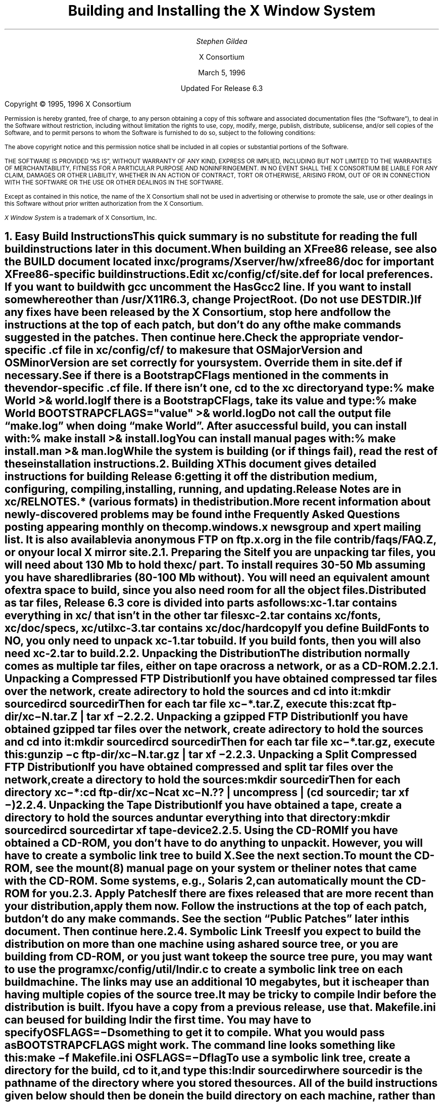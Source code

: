 .\" $XConsortium: INSTALL.ms /main/7 1996/12/22 20:44:54 swick $
.\" X11R6.3 Installation instructions.  Use troff -ms macros
.\" $XFree86: xc/doc/misc/INSTALL.ms,v 1.1.1.3.2.1 1998/11/08 09:06:30 dawes Exp $
.ds Ts March 5, 1996\" updated by Emacs
.\"
.ie t \{
.nr LL 6.5i
.\}
.el \{
.nr LL 72n
.na
.if n .pl 9999v		\" no page breaks in nroff
.\}
.nr FL \n(LLu
.nr LT \n(LLu
.ll \n(LLu
.nr PS 11
.de nH
.NH \\$1
\\$2
.XS
\\*(SN \\$2
.XE
.LP
..
.de Ip
.IP "\fB\\$1\fP" \\$2
..
.\"
.ds CH \" empty center heading
.sp 8
.TL
\s+2\fBBuilding and Installing the X Window System\fP\s-2
.AU
.sp 6
\fIStephen Gildea\fP
.AI

X Consortium
.sp 6
\*(Ts

Updated For Release 6.3
.LP
.if t \{\
.bp
\&
.sp 3
.\}
.sp 5
Copyright \(co 1995, 1996 X Consortium
.nr PS 9
.nr VS 11
.LP
Permission is hereby granted, free of charge, to any person obtaining
a copy of this software and associated documentation files (the
\*QSoftware\*U), to deal in the Software without restriction, including
without limitation the rights to use, copy, modify, merge, publish,
distribute, sublicense, and/or sell copies of the Software, and to
permit persons to whom the Software is furnished to do so, subject to
the following conditions:
.LP
The above copyright notice and this permission notice shall be
included in all copies or substantial portions of the Software.
.LP
THE SOFTWARE IS PROVIDED \*QAS IS\*U, WITHOUT WARRANTY OF ANY KIND,
EXPRESS OR IMPLIED, INCLUDING BUT NOT LIMITED TO THE WARRANTIES OF
MERCHANTABILITY, FITNESS FOR A PARTICULAR PURPOSE AND NONINFRINGEMENT.
IN NO EVENT SHALL THE X CONSORTIUM BE LIABLE FOR ANY CLAIM, DAMAGES OR
OTHER LIABILITY, WHETHER IN AN ACTION OF CONTRACT, TORT OR OTHERWISE,
ARISING FROM, OUT OF OR IN CONNECTION WITH THE SOFTWARE OR THE USE OR
OTHER DEALINGS IN THE SOFTWARE.
.LP
Except as contained in this notice, the name of the X Consortium shall
not be used in advertising or otherwise to promote the sale, use or
other dealings in this Software without prior written authorization
from the X Consortium.
.LP
\fIX Window System\fP is a trademark of X Consortium, Inc.
.\"
.if t \{
.OH 'X Version 11, Release 6.3 Snapshot''X Window System Installation'
.EH 'X Window System Installation Version 11, Release 6.3 Snapshot'
.bp 1
.ds CF \\n(PN
.\}
.nr PS 11
.nr VS 13

.nH 1 "Easy Build Instructions"
.\"
This quick summary is no substitute for reading the full build
instructions later in this document.
.LP
When building an XFree86 release, see also the \fBBUILD\fP document located
in \fBxc/programs/Xserver/hw/xfree86/doc\fP for important XFree86-specific
build instructions.
.LP
Edit \fBxc/config/cf/site.def\fP for local preferences.
If you want to build with \fIgcc\fP
uncomment the \fBHasGcc2\fP line.
If you want to install somewhere other than \fB/usr/X11R6.3\fP,
change
\fBProjectRoot\fP.  (Do \fInot\fP use \fBDESTDIR\fP.)
.LP
If any fixes have been released by the X Consortium, 
stop here and follow the instructions at the top of each patch,
but don't do any of the \fImake\fP
commands suggested in the patches.  Then continue here.
.LP
.\" (never say "vendor.cf", because people look for that literally)
Check the appropriate vendor-specific \fB.cf\fP file in
\fBxc/config/cf/\fP to
make sure that \fBOSMajorVersion\fP and \fBOSMinorVersion\fP are
set correctly for your system.  Override them in \fBsite.def\fP if
necessary.
.LP
See if there is a \fBBootstrapCFlags\fP mentioned in the comments
in the vendor-specific \fB.cf\fP file.
If there isn't one, \fIcd\fP to the \fBxc\fP directory and type:
.ID
% make World >& world.log
.DE
.LP
If there is a \fBBootstrapCFlags\fP, take its value
and type:
.ID
% make World BOOTSTRAPCFLAGS="\fIvalue\fP" >& world.log
.DE
.LP
Do not call the output file \*Qmake.log\*U when doing \*Qmake World\*U.
After a successful build, you can install with:
.ID
% make install >& install.log
.DE
.LP
You can install manual pages with:
.ID
% make install.man >& man.log
.DE
.LP
While the system is building (or if things fail), read the rest of
these installation instructions.


.nH 1 "Building X"

This document gives detailed instructions for building Release 6:
getting it off the
distribution medium, configuring,
compiling, installing, running, and updating.
.LP
Release Notes are in \fBxc/RELNOTES.*\fP (various formats)
in the distribution.
.LP
More recent information about newly-discovered problems may be found
in the \fIFrequently Asked Questions\fP posting appearing monthly on
the comp.windows.x newsgroup and xpert mailing list.  It is also
available via anonymous FTP
on \fBftp.x.org\fP in the file \fBcontrib/faqs/FAQ.Z\fP,
or on your local X mirror site.

.nH 2 "Preparing the Site"

If you are unpacking tar files, you will need about 130 Mb to hold the
\fBxc/\fP part.
To install requires
30-50 Mb assuming you have shared libraries (80-100 Mb without).
You will need an equivalent amount of extra space to build, since you
also need room for all the object files.
.LP
Distributed as tar files, Release 6.3 core is divided into parts as follows:
.LP
.KS
.DS
.ta 1.5i
xc-1.tar	contains everything in xc/ that isn't in the other tar files
xc-2.tar	contains xc/fonts, xc/doc/specs, xc/util
xc-3.tar	contains xc/doc/hardcopy
.DE
.KE
.LP
If you define BuildFonts to NO, you only need to unpack xc-1.tar to
build.  If you build fonts, then you will also need xc-2.tar to build.

.nH 2 "Unpacking the Distribution"

The distribution normally comes as multiple tar files, either on
tape or across a network, or as a CD-ROM.

.nH 3 "Unpacking a Compressed FTP Distribution"

If you have obtained compressed tar files over the network,
create a directory to hold the sources and \fIcd\fP into it:
.ID
mkdir \fIsourcedir\fP
cd \fIsourcedir\fP
.DE
Then for each tar file \fBxc\-*.tar.Z\fP, execute this:
.ID
zcat\0\fIftp-dir\fP/xc\-\fIN\fP.tar.Z | tar xf\0\-
.DE

.nH 3 "Unpacking a gzipped FTP Distribution"

If you have obtained gzipped tar files over the network,
create a directory to hold the sources and \fIcd\fP into it:
.ID
mkdir \fIsourcedir\fP
cd \fIsourcedir\fP
.DE
Then for each tar file \fBxc\-*.tar.gz\fP, execute this:
.ID
gunzip\0\-c\0\fIftp-dir\fP/xc\-\fIN\fP.tar.gz | tar xf\0\-
.DE

.nH 3 "Unpacking a Split Compressed FTP Distribution"

If you have obtained compressed and split tar files over the network,
create a directory to hold the sources:
.ID
mkdir \fIsourcedir\fP
.DE
Then for each directory \fBxc\-*\fP:
.ID
cd \fIftp-dir\fP/xc\-\fIN\fP
cat xc\-\fIN\fP.?? | uncompress | (cd \fIsourcedir\fP\|; tar xf\0\-\|)
.DE

.nH 3 "Unpacking the Tape Distribution"

If you have obtained a tape,
create a directory to hold the sources and untar everything into that
directory:
.ID
mkdir \fIsourcedir\fP
cd \fIsourcedir\fP
tar xf \fItape-device\fP
.DE

.nH 3 "Using the CD-ROM"

If you have obtained a CD-ROM, you don't have to do anything to unpack
it.  However, you will have to create a symbolic link tree to build X.
See the next section.
.LP
To mount the CD-ROM, see the mount(8) manual page on your system or
the liner notes that came with the CD-ROM.
Some systems, e.g., Solaris 2, can automatically mount the CD-ROM for you.

.nH 2 "Apply Patches"

If there are fixes released that are more recent than your distribution,
apply them now.
Follow the instructions at the top
of each patch, but don't do any make commands.
See the section \*QPublic Patches\*U later in this document.
Then continue here.

.nH 2 "Symbolic Link Trees"

If you expect to build the distribution on more than one machine using
a shared source tree,
or you are building from CD-ROM,
or you just want to keep the source tree pure,
you may want to use the program \fBxc/config/util/lndir.c\fP to create
a symbolic link tree on each build machine.
The links may use an additional 10 megabytes, but it is cheaper
than having multiple copies of the source tree.
.LP
It may be tricky to compile \fIlndir\fP before the distribution is
built.  If you have a copy from a previous release, use that.
\fBMakefile.ini\fP can be used for building \fIlndir\fP the first time.
You may have to specify \fBOSFLAGS=\-D\fP\fIsomething\fP to
get it to compile.
What you would pass as \fBBOOTSTRAPCFLAGS\fP might work.
The command line looks something like this:
.ID
make\0\-f\0Makefile.ini\0OSFLAGS=\-D\fIflag\fP
.DE
.LP
To use a symbolic link tree, create a directory for the build, \fIcd\fP
to it, and type this:
.ID
lndir \fIsourcedir\fP
.DE
.LP
where \fIsourcedir\fP is the pathname of the
directory where you stored the sources.  All of the build instructions
given below should then be done in the build directory on each machine,
rather than in the source directory.
.LP
\fBxc/config/util/mkshadow/\fP contains \fImkshadow\fP, an alternative
program to \fIlndir\fP.

.nH 2 "Configuration Parameters"

Build information for each source directory is in files called
\fBImakefile\fP.  An \fBImakefile\fP, along with local configuration
information in \fBxc/config/cf/\fP, is used by the program \fIimake\fP
to generate a \fBMakefile\fP.
.LP
Most of the configuration work prior to building the release is to
set parameters so that \fIimake\fP will generate correct files.
Most of those parameters are set in \fBxc/config/cf/site.def\fP.
You will also need to check
the appropriate vendor-specific \fB.cf\fP file in \fBxc/config/cf/\fP
to make sure that
OSMajorVersion, OSMinorVersion, and OsTeenyVersion are set correctly
for your system.
Override them in \fBsite.def\fP if necessary.
.LP
The \fBsite.def\fP file has two parts, one protected with
\*Q#ifdef BeforeVendorCF\*U and one with \*Q#ifdef AfterVendorCF\*U.
The file is actually processed twice, once before the \fB.cf\fP file
and once after.  About the only thing you need to set in the \*Qbefore\*U
section is \fBHasGcc2\fP; just about everything else can be set in the
\*Qafter\*U section.
.LP
The sample \fBsite.def\fP also has commented out support to include another 
file, \fBhost.def\fP.  This scheme may be useful if you want to set most
parameters site-wide, but some parameters vary from machine to machine.
If you use a symbolic link tree, you can share \fBsite.def\fP across
all machines, and give each machine its own copy of \fBhost.def\fP.
.LP
The config parameters are listed in \fBxc/config/cf/README\fP, but
here are some of the more common parameters that you may wish to set in
\fBsite.def\fP.
.Ip "ProjectRoot"
The destination where X will be installed.  This variable needs to be
set before you build, as some programs that read files at run-time
have the installation directory compiled in to them.  Assuming you
have set the variable to some value /\fIpath\fP, files will be
installed into /\fIpath\fP/bin, /\fIpath\fP/include/X11,
/\fIpath\fP/lib, and /\fIpath\fP/man.
.Ip "HasGcc"
Set to \fBYES\fP to build with \fIgcc\fP version 1.
.Ip "HasGcc2"
Set to \fBYES\fP to build with \fIgcc\fP version 2.
Both this option and \fBHasGcc\fP look for a compiler named \fIgcc\fP,
but \fBHasGcc2\fP will cause the build to use more features of
\fIgcc\fP 2, such as the ability to compile shared libraries.
.Ip BuildXInputExt
Set to \fBYES\fP to build the X Input Extension.  This extension
requires device-dependent support in the X server, which exists only
in \fIXhp\fP in our implementation.
.Ip BuildPexExt
Set to \fBNO\fP to not build the PEX server extension and fonts.
.Ip "DefaultUsrBin"
This is a directory where programs will be found even if PATH
is not set in the environment.
It is independent of ProjectRoot and defaults to \fB/usr/bin\fP.
It is used, for example, when connecting from a remote system via \fIrsh\fP.
The \fIrstart\fP program installs its server in this directory.
.Ip "InstallServerSetUID"
Some systems require the X server to run as root to access the devices
it needs.  If you are on such a system and will not be using
\fIxdm\fP, you can set this variable to \fBYES\fP to install the X
server setuid to root.  Note that the X server has not been analyzed
by the X Consortium for security in such an installation;
talk to your system manager before setting this variable.
.Ip InstallXdmConfig
By default set to NO, which suppresses installing xdm config files
over existing ones.  Leave it set to NO if your site has customized
the files in \fB/usr/X11R6.3/lib/X11/xdm\fP, as many sites do.
If you don't install the new files, merge any changes
present in the new files.
.Ip "MotifBC"
Causes Xlib and Xt to work around some bugs in older versions of Motif.
Set to \fBYES\fP only if you will be linking with Motif version 1.1.1,
1.1.2, or 1.1.3.
.Ip "GetValuesBC"
Setting this variable to \fBYES\fP allows illegal XtGetValues requests
with NULL ArgVal to usually succeed, as R5 did.  Some applications
erroneously rely on this behavior.  Support for this will be removed
in a future release.
.LP
The following vendor-specific \fB.cf\fP files are in the release but have
not been tested recently and hence probably need changes to work:
\fBapollo.cf\fP, \fBbsd.cf\fP,
\fBconvex.cf\fP,
\fBDGUX.cf\fP,
\fBluna.cf\fP,
\fBmacII.cf\fP,
\fBMips.cf\fP,
\fBmoto.cf\fP,
\fBOki.cf\fP,
\fBpegasus.cf\fP,
\fBx386.cf\fP.
\fBAmoeba.cf\fP is known to require additional patches.
.LP
The file \fBxc/lib/Xdmcp/Wraphelp.c\fP, for XDM-AUTHORIZATION-1, is not
included in this release.

.nH 2 "System Build Notes"

This section contains hints on building X with specific compilers and
operating systems.
.LP
If the build isn't finding things right, make
sure you are using a compiler for your operating system.  For example, a
pre-compiled \fIgcc\fP for a different OS will not have right symbols
defined, so \fIimake\fP will not work correctly.

.nH 3 "gcc"
.\"
\fIgcc\fP version 2 is in regular use at the X Consortium on Sparc
platforms.
Set the variable \fBHasGcc2\fP.
X will not compile on some systems with \fIgcc\fP version 2.5, 2.5.1, or
2.5.2 because of an incorrect declaration of memmove() in a gcc
include file.
.LP
If you are using a \fIgcc\fP version older than 2.7 on Solaris x86,
you need to specify
.nh
\fBBOOTSTRAPCFLAGS="\-Dsun"\fP
.hy
in the \*Qmake World\*U command.

.nH 3 "Other GNU tools"
.\"
Use of the GNU assembler, \fIas\fP, or linker, \fIld\fP, is not supported.
GNU \fImake\fP is not supported.
.\"
.\"We broke clearmake between R6.1 and R6.3 and didn't get to fix it.
.\".nH 3 "clearmake"
.\"
.\"Atria's \fIclearmake\fP make program, part of their ClearCase product,
.\"was supported in R6.1.
.\"You will need patches to ClearCase version
.\"2.0.2 or 2.0.3.
.\"You need one of 2.0.3-61 through 2.0.3-69, as
.\"appropriate for your platform, or any later patch that fixes bug #7250.
.\"Even with these patches there is still a bug in clearmake that
.\"prevents it from correctly building the X server on HP-UX (the problem
.\"is building the HP ddx).
.\".LP
.\"To use clearmake, set the variable \fBHasClearmake\fP to \fBYES\fP.
.\"Once you make Makefiles with HasClearmake, you
.\"cannot go back and use regular make with the same Makefiles.
.\"You can use clearmake without setting HasClearmake,
.\"but you won't be able to take advantage of clearmake's
.\"file-sharing abilities.

.nH 3 "SparcWorks 2.0"

If you have a non-threaded
program and want to debug it with the old SparcWorks 2.0 dbx,
you will need to use the thread stubs library in
\fBxc/util/misc/thr_stubs.c\fP.
Compile it as follows:
.ID
cc -c thr_stubs.c
ar cq libthr_stubs.a thr_stubs.o
ranlib libthr_stubs.a
.DE
Install libthr_stubs.a in the same directory with your X libraries
(e.g., \fB/usr/X11R6.3/lib/libthr_stubs.a\fP).
Add the following line to \fBsite.def\fP:
.ID
#define ExtraLibraries\0\-lsocket\0\-lnsl $(CDEBUGFLAGS:\-g=\-lthr_stubs)
.DE
This example uses a \fImake\fP macro substitution; not all \fImake\fP
implementations support this feature.

.nH 3 "CenterLine C under Solaris 2"

If you are using the CenterLine C compiler to compile the distribution
under Solaris 2,
place the following line in your \fBsite.def\fP:
.ID
#define HasCenterLineC YES
.DE
If clcc is not in your default search path, add this line to \fBsite.def\fP:
.ID
#define CcCmd /path/to/your/clcc
.DE
.LP
If you are using CodeCenter 4.0.4 or earlier, the following files 
trigger bugs in the \fIclcc\fP optimizer:
.ID
xc/programs/Xserver/cfb16/cfbgetsp.c
xc/programs/Xserver/cfb16/cfbfillsp.c
xc/programs/Xserver/cfb/cfbgetsp.c
.DE
.LP
Thus to build the server, you will have to compile these files by hand
with the \fB\-g\fP flag:
.ID
% cd xc/programs/Xserver/cfb16
% make CDEBUGFLAGS="\-g" cfbgetsp.o cfbfillsp.o
% cd ../cfb 
% make CDEBUGFLAGS="\-g" cfbgetsp.o
.DE
This optimizer bug appears to be fixed in CodeCenter 4.0.6.

.\"No idea if the following is still needed on newer version of AIX
.nH 3 "IBM AIX 4.1.4"

On AIX 4.1.4, the file \fBlib/font/Type1/objects.c\fP must be compiled
without optimization (\fB\-O\fP) else the X server will exit when Type 1
fonts are used.

.nH 3 "SunOS 4"

SunOS 4.0 and earlier need BOOTSTRAPCFLAGS=-DNOSTDHDRS because they do
not have unistd.h nor stdlib.h.  Do \fInot\fP supply a BOOTSTRAPCFLAGS
when building any SunOS 4.1 version.

.nH 3 "Microsoft Windows NT"

All of the base libraries are
supported, including multi-threading in Xlib and Xt, but some of the more
complicated applications, specifically \fIxterm\fP and \fIxdm\fP,
are not supported.
.LP
There are also some other rough edges in the
implementation, such as lack of support for non-socket file descriptors as Xt
alternate inputs and not using the registry for configurable parameters like
the system filenames and search paths.
.LP
The \fIXnest\fP server has been made to run on NT.  It requires a real
X server for output still.

.nH 3 "Omron Luna"

The Omron Luna platform is no longer supported.
The Luna version of the \fImake\fP program doesn't define the standard
macro MAKE, so you must run it as \*Qmake MAKE=make\*U at top level,
e.g., \*Qmake MAKE=make World\*U.

.nH 2 "The Build"

On NT, type
.ID
nmake World.Win32 > world.log
.DE
On other systems, find the BootstrapCFlags line, if any, in the
vendor-specific \fB.cf\fP file.  If there isn't one, type
.ID
% make World >& world.log
.DE
otherwise type
.ID
% make World BOOTSTRAPCFLAGS="value" >& world.log
.DE
.LP
You can call the output file something other than \*Qworld.log\*U, but
do not call it \*Qmake.log\*U because files with this name are
automatically deleted during the \*Qcleaning\*U stage of the build.
.LP
Because the build can take several hours to complete, you will probably
want to run it in the background and keep a watch on the output.
For example:
.ID
% make World >& world.log &
% tail\0\-f\0world.log
.DE
.LP
If something goes wrong, the easiest thing is to just start over
(typing \*Qmake World\*U again) once you have corrected the problem.

.nH 2 "Installing X"

If everything is built successfully, you can install the software
by typing the following as root:
.ID
% make install >& install.log
.DE
.LP
Again, you might want to run this in the background and use \fItail\fP
to watch the progress.
.LP
You can install the manual pages by typing the following as root:
.ID
% make install.man >& man.log
.DE

.nH 3 "System Installation Notes"

This section contains hints on installing and using X with specific
compilers and operating systems.

.nH 4 "The X Server on AIX 4"

For IBM's AIX 4, you need to make sure the LFT device is associated
with the correct graphics adapter.  It's a one-time setup that does
\fInot\fP happen automatically, even if there's only one graphics
adapter in the system.  To configure the LFT device properly, become
root and start SMIT.  Go to the \*QDevices\*U category, choose
\*QLFT\*U, then \*QDisplays\*U, then \*QMove the LFT to Another
Display\*U.
.LP
Select \*QBoth\*U for when the change should take effect, then select the
display adapter where you want to run the X server.  Confirm the
changes and exit SMIT; from now on, you should be able to run the
server just fine.
.LP
To run \fIXibm\fP from \fIxdm\fP,
you must provide the \*Q\-force\*U flag on the server command line in
the \fBXservers\fP file.

.nH 2 "Shared Libraries"

The version number of some of the the shared libraries has been
changed.
On SunOS 4, which supports minor version numbers for shared libraries,
programs linked with the R6 libraries will use the new libraries with
no special action required.
On other platforms you have the following choices:
.IP 1.
Keep the old versions of the libraries around.
.IP 2.
Relink all applications with the new libraries.
.IP 3.
Create a link from
the old name to the new name.
.IP
For example, to have programs that were linked against libX11.so.6.0 use
libX11.so.6.3, make this link:
.ID
ln\0\-s libX11.so.6.3 libX11.so.6.0
.DE

.nH 2 "Setting Up xterm"

If your \fB/etc/termcap\fP and \fB/usr/lib/terminfo\fP databases do
not have correct entries for \fIxterm\fP, use the sample entries
provided in the directory \fBxc/programs/xterm/\fP.  System V users
may need to compile and install the \fBterminfo\fP entry with the
\fItic\fP utility.
.LP
Since each \fIxterm\fP will need a separate pseudoterminal,
you need a reasonable number of them for normal execution.
You probably will want at least 32 on a small, multiuser system.
On most systems, each pty has two devices, a master and a slave,
which are usually named /dev/tty[pqrstu][0-f] and /dev/pty[pqrstu][0-f].
If you don't have at least the \*Qp\*U and \*Qq\*U sets configured
(try typing \*Qls /dev/?ty??\*U), you should have your system administrator
add them.  This is commonly done by running the \fIMAKEDEV\fP script in
the \fB/dev\fP directory with appropriate arguments.

.nH 2 "Starting Servers at System Boot"

The \fIxfs\fP and \fIxdm\fP programs are designed to be run
automatically at system startup.  Please read the manual pages for
details on setting up configuration files; reasonable sample files are
in \fBxc/programs/xdm/config/\fP and \fBxc/programs/xfs/\fP.

.nH 3 "On BSD-based systems using /etc/rc"

If your system uses an \fB/etc/rc\fP file at boot time, you can
usually enable these programs by placing the following at or near the end
of the file:
.ID
if [ \-f /usr/X11R6.3/bin/xfs ]; then
        /usr/X11R6.3/bin/xfs & echo \-n ' xfs'
fi

if [ \-f /usr/X11R6.3/bin/xdm ]; then
        /usr/X11R6.3/bin/xdm; echo \-n ' xdm'
fi
.DE
.LP
Since \fIxfs\fP can serve fonts over the network,
you do not need to run a font server on every machine with
an X display.  You should start \fIxfs\fP before \fIxdm\fP, since
\fIxdm\fP may start an X server which is a client of the font server.
.LP
The examples here use \fB/usr/X11R6.3/bin\fP, but if you have installed into
a different directory by setting (or unsetting) \fBProjectRoot\fP then you
need to substitute the correct directory.
.LP
If you are unsure about how system boot works, or if your system does
not use \fB/etc/rc\fP, consult your system administrator for help.

.nH 3 "On SystemV-based systems"

There are two ways you can get \
On systems with a \fB/etc/inittab\fP file, you can edit this file to
add the lines
.ID
xfs:3:once:/usr/X11R6.3/bin/xfs
xdm:3:once:/usr/X11R6.3/bin/xdm
.DE
.LP
On some systems, you can edit a file in /etc/init.d to run
the X Consortium xdm instead of the vendor's product xdm.
On Sony this file is /etc/init.d/consxdm.
On IRIX edit /etc/init.d/xdm.

.nH 2 "Using OPEN LOOK applications"

You can use the X11R6 Xsun server with OPEN LOOK applications, but you
must pass the \fB\-swapLkeys\fP flag to the server on startup, or the 
OPEN LOOK Undo, Copy, Paste, Find, and Cut keys may not work correctly.
For example, to run Sun's OpenWindows 3.3 desktop environment with an
X11R6 server, use the command:
.ID
% openwin\0\-server\0/usr/X11R6.3/bin/Xsun\0\-swapLkeys
.DE
.LP
The keysyms reported by keys on the numeric keypad have also changed 
since X11R5; if you find that OpenWindows applications do not respond 
to keypad keys and cursor control keys when using the R6 server, you 
can remap the keypad to generate R5 style keysyms using the following 
\fIxmodmap\fP commands:
.ID
keysym Pause = F21
keysym Print = F22
keysym Break = F23
keysym KP_Equal = F24
keysym KP_Divide = F25
keysym KP_Multiply = F26
keysym KP_Home = F27
keysym KP_Up = Up
keysym KP_Prior = F29
keysym KP_Left = Left
keycode 100 = F31
keysym KP_Right = Right
keysym KP_End = F33
keysym KP_Down = Down
keysym KP_Next = F35
keysym KP_Insert = Insert
keysym KP_Delete = Delete
.DE

.nH 2 "Rebuilding after Patches"

You shouldn't need this right away, but eventually you are probably
going to make changes to the sources, for example by applying
any public patches that may be released.
.\"See the section \*QPublic Patches\*U later in this document.
.LP
Each patch comes with explicit instructions at the top of it saying
what to do.  Thus the procedure here is only an overview of the types
of commands that might be necessary to rebuild X after changing it.
.LP
If you are building from CD-ROM, apply the patches to the symbolic
link tree.  The links to changed files will be replaced with local
files containing the new contents.
.LP
If only source files are
changed, you should be able to rebuild just by going to the \fBxc\fP
directory in your build tree and typing:
.ID
% make >& make.log
.DE
.LP
If configuration files are changed, the safest thing to do is type:
.ID
% make Everything >& every.log
.DE
.LP
\*QEverything\*U is similar to \*QWorld\*U in that it rebuilds every
\fBMakefile\fP, but unlike \*QWorld\*U it does not delete the
existing objects, libraries, and executables, and only rebuilds
what is out of date.

.nH 2 "Formatting the Documentation"

The PostScript files in \fBxc/doc/hardcopy\fP can be generated from the
sources in \fBxc/doc/specs\fP.  Most of the documentation is in troff using
the \|\-ms macros.  The easiest way to format it is to use the Imakefiles
provided.
.LP
Set the name of your local troff program by
setting the variable \fBTroffCmd\fP in \fBxc/config/cf/site.def\fP.
Then build the Makefiles:
.ID
cd xc/doc
make SUBDIRS=specs Makefiles
.DE
.LP
Finally, go to the directory you are interested in and type \*Qmake\*U
there.  This command will generate \fB.PS\fP files.
You can also generate text files by specifying the document name with
a \fB.txt\fP extension as a \fImake\fP target, e.g., \*Qmake
icccm.txt\*U.

.\"Perhaps the Open Group will continue patches... who knows?
.\".nH 1 "Public Patches"
.\"
.\"X Consortium may from time to time issue public patches to the latest
.\"public release to fix any
.\"serious problems that are discovered.
.\"Such fixes are a subset of fixes available to
.\"Consortium members.  Public patches are available over the Internet in
.\"two ways: via anonymous
.\"FTP, and via the xstuff mail server.
.\".LP
.\"Fixes are available via anonymous FTP to ftp.x.org,
.\"in the directory \fB/pub/R6.3/fixes/\fP, or from your local X mirror site.
.\"Check the site closest to you first.
.\".LP
.\"You can determine which public patches have been applied to your
.\"source tree by examining the \*QVERSION\*U line of \fBxc/bug-report\fP.
.\"The distribution you get might already have some patches applied; you
.\"only need to apply later patches.  If you try to apply patches out of
.\"order or apply patches that
.\"are already in your tree, \fIpatch\fP will tell you that you have the
.\"wrong version and not apply the patch.
.\".LP
.\"A copy of the \fIpatch\fP program is in \fBxc/util/patch/\fP.
.\".\"
.\".nH 2 "The xstuff Mail Server"
.\"For those without FTP access, individual fixes can be obtained by
.\"electronic mail by sending a message to
.\".ID
.\"xstuff@x.org
.\".DE
.\".LP
.\"In the usual case,
.\"the message should have a subject line and no body, or a single-line body and
.\"no subject, in either case the line looking like:
.\".ID
.\"send fixes \fInumber\fP
.\".DE
.\".LP
.\"where \fInumber\fP is a decimal number, starting from one.
.\"Large patches are broken up into parts for the convenience of mailers
.\"that cannot handle large messages, for example
.\"\*Q2a\*U, \*Q2b\*U, \*Q2c\*U, \*Q2d\*U, and \*Q2e\*U.
.\"Ask for each part separately,
.\"for example, use this line:
.\".ID
.\"send fixes 2a
.\".DE
.\"to get part 2a.  Concatenate all the parts together before applying,
.\"e.g.,
.\".ID
.\"cat 2[abcde] | patch \|\-p \|\-s
.\".DE
.\".LP
.\"To get a
.\"summary of available fixes, email this line to xstuff:
.\".ID
.\"index fixes
.\".DE
.\".LP
.\"If you need help, make the line:
.\".ID
.\"help
.\".DE
.\".LP
.\"Some mailers produce mail headers that are unusable for extracting
.\"return addresses.  If you use such a mailer, you won't get any
.\"response.  If you happen to know an explicit return path, you can
.\"include include one in the body of your message, and the daemon will
.\"use it.  For example:
.\".ID
.\"path \fIuser\fP%\fIhost\fP.bitnet@mitvma.mit.edu
.\".DE
.\"
.ie t \{
.\"
.\" print Table of Contents
.if o .bp \" blank page to make count even
.bp 1
.af PN i
.PX
.\}
.el .pl \n(nlu+1v
.\"
.\" Local Variables:
.\" time-stamp-start: "^\\.ds Ts "
.\" time-stamp-end: "\\\\\""
.\" time-stamp-format: "%b %d, %y"
.\" End:
